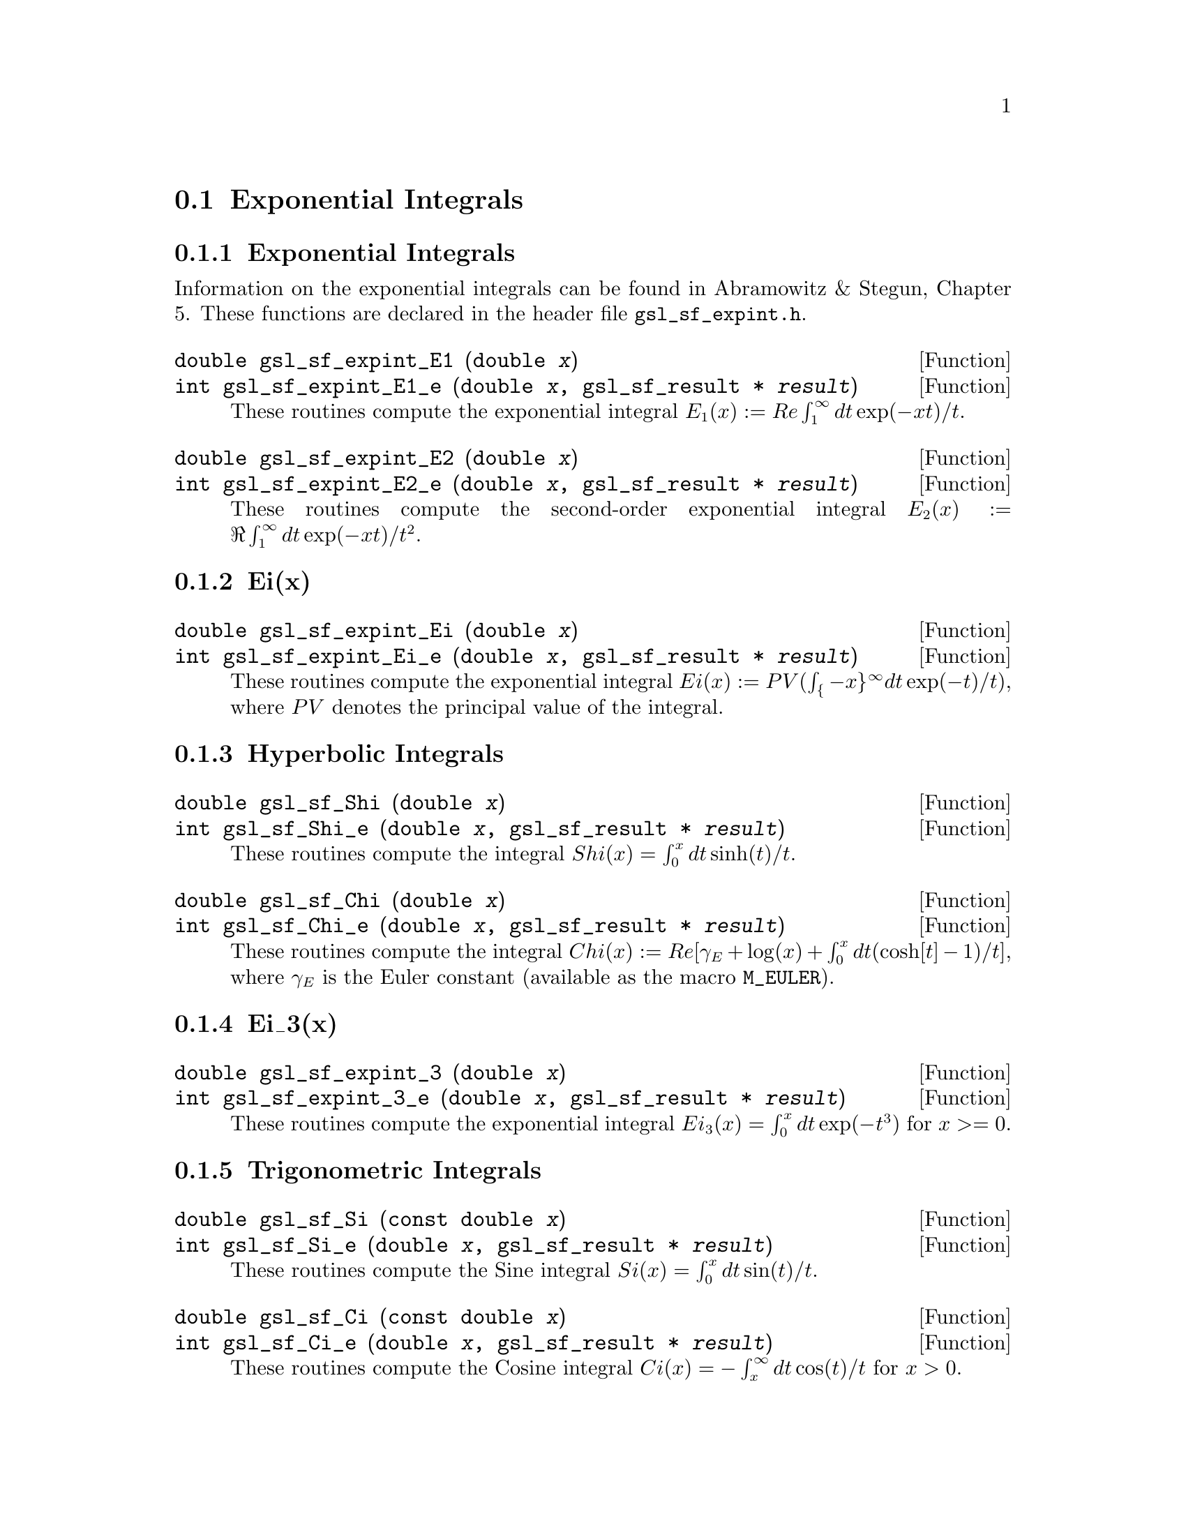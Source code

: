 @comment
@node Exponential Integrals
@section Exponential Integrals
@cindex exponential integrals


@subsection Exponential Integrals

Information on the exponential integrals can be found in Abramowitz &
Stegun, Chapter 5.  These functions are declared in the header file
@file{gsl_sf_expint.h}.

@deftypefun double gsl_sf_expint_E1 (double @var{x})
@deftypefunx int gsl_sf_expint_E1_e (double @var{x}, gsl_sf_result * @var{result})
These routines compute the exponential integral @math{E_1(x) := Re
\int_1^\infty dt \exp(-xt)/t}.
@comment Domain: x != 0.0
@comment Exceptional Return Values: GSL_EDOM, GSL_EOVRFLW, GSL_EUNDRFLW
@end deftypefun


@deftypefun double gsl_sf_expint_E2 (double @var{x})
@deftypefunx int gsl_sf_expint_E2_e (double @var{x}, gsl_sf_result * @var{result})
These routines compute the second-order exponential integral
@math{E_2(x) := \Re \int_1^\infty dt \exp(-xt)/t^2}.
@comment Domain: x != 0.0
@comment Exceptional Return Values: GSL_EDOM, GSL_EOVRFLW, GSL_EUNDRFLW
@end deftypefun


@subsection Ei(x)


@deftypefun double gsl_sf_expint_Ei (double @var{x})
@deftypefunx int gsl_sf_expint_Ei_e (double @var{x}, gsl_sf_result * @var{result})
These routines compute the exponential integral
@c{$Ei(x) := PV(\int_{-x}^\infty dt \exp(-t)/t)$}
@math{Ei(x) := PV(\int_@{-x@}^\infty dt \exp(-t)/t)}, where @math{PV}
denotes the principal value of the integral.
@comment Domain: x != 0.0
@comment Exceptional Return Values: GSL_EDOM, GSL_EOVRFLW, GSL_EUNDRFLW
@end deftypefun


@subsection Hyperbolic Integrals

@deftypefun double gsl_sf_Shi (double @var{x})
@deftypefunx int gsl_sf_Shi_e (double @var{x}, gsl_sf_result * @var{result})
These routines compute the integral @math{Shi(x) = \int_0^x dt \sinh(t)/t}.
@comment Exceptional Return Values: GSL_EOVRFLW, GSL_EUNDRFLW
@end deftypefun


@deftypefun double gsl_sf_Chi (double @var{x})
@deftypefunx int gsl_sf_Chi_e (double @var{x}, gsl_sf_result * @var{result})
These routines compute the integral @math{ Chi(x) := Re[ \gamma_E + \log(x) + \int_0^x dt (\cosh[t]-1)/t] }, where @math{\gamma_E} is the Euler constant (available as the macro @code{M_EULER}).
@comment Domain: x != 0.0
@comment Exceptional Return Values: GSL_EDOM, GSL_EOVRFLW, GSL_EUNDRFLW
@end deftypefun


@subsection Ei_3(x)

@deftypefun double gsl_sf_expint_3 (double @var{x})
@deftypefunx int gsl_sf_expint_3_e (double @var{x}, gsl_sf_result * @var{result})
These routines compute the exponential integral @math{Ei_3(x) = \int_0^x
dt \exp(-t^3)} for @c{$x \ge 0$}
@math{x >= 0}.
@comment Exceptional Return Values: GSL_EDOM
@end deftypefun

@subsection Trigonometric Integrals

@deftypefun double gsl_sf_Si (const double @var{x})
@deftypefunx int gsl_sf_Si_e (double @var{x}, gsl_sf_result * @var{result})
These routines compute the Sine integral
@math{Si(x) = \int_0^x dt \sin(t)/t}.
@comment Exceptional Return Values: none
@end deftypefun

 
@deftypefun double gsl_sf_Ci (const double @var{x})
@deftypefunx int gsl_sf_Ci_e (double @var{x}, gsl_sf_result * @var{result})
These routines compute the Cosine integral @math{Ci(x) = -\int_x^\infty dt
\cos(t)/t} for @math{x > 0}.  
@comment Domain: x > 0.0
@comment Exceptional Return Values: GSL_EDOM
@end deftypefun


@subsection Arctangent Integral

@deftypefun double gsl_sf_atanint (double @var{x})
@deftypefunx int gsl_sf_atanint_e (double @var{x}, gsl_sf_result * @var{result})
These routines compute the Arctangent integral @math{AtanInt(x) =
\int_0^x dt \arctan(t)/t}.
@comment Domain: 
@comment Exceptional Return Values: 
@end deftypefun

